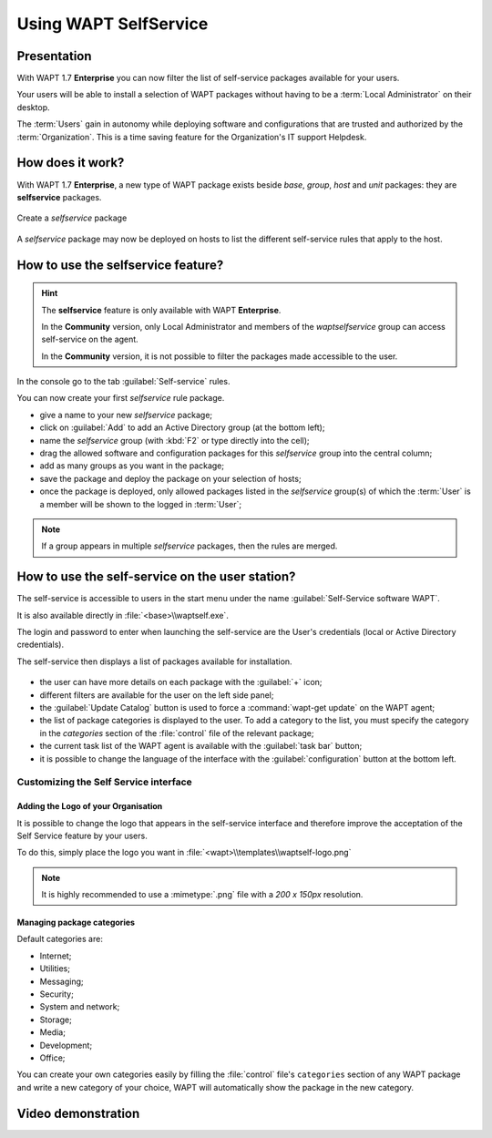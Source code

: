 .. Reminder for header structure:
   Niveau 1: ====================
   Niveau 2: --------------------
   Niveau 3: ++++++++++++++++++++
   Niveau 4: """"""""""""""""""""
   Niveau 5: ^^^^^^^^^^^^^^^^^^^^

.. meta::
   :description: Using WAPT SelfService
   :keywords: WAPT, selfservice, documentation

.. _wapt-selfservice:

Using WAPT SelfService
======================

.. versionadded:: 1.7 Enterprise

Presentation
------------

With WAPT 1.7 **Enterprise** you can now filter the list
of self-service packages available for your users.

Your users will be able to install a selection of WAPT packages
without having to be a :term:`Local Administrator` on their desktop.

The :term:`Users` gain in autonomy while deploying software and configurations
that are trusted and authorized by the :term:`Organization`.
This is a time saving feature for the Organization's IT support Helpdesk.

How does it work?
-----------------

With WAPT 1.7 **Enterprise**, a new type of WAPT package exists beside *base*,
*group*, *host* and *unit* packages: they are **selfservice** packages.

.. figure:: wapt_console-selfservice.png
  :align: center
  :alt: Create a self-service package

  Create a *selfservice* package

A *selfservice* package may now be deployed on hosts to list the different
self-service rules that apply to the host.

How to use the **selfservice** feature?
---------------------------------------

.. hint::

  The **selfservice** feature is only available with WAPT **Enterprise**.

  In the **Community** version, only Local Administrator and members
  of the *waptselfservice* group can access self-service on the agent.

  In the **Community** version, it is not possible to filter
  the packages made accessible to the user.

In the console go to the tab :guilabel:`Self-service` rules.

You can now create your first *selfservice* rule package.

* give a name to your new *selfservice* package;

* click on :guilabel:`Add` to add an Active Directory group (at the bottom left);

* name the *selfservice* group (with :kbd:`F2` or type directly into the cell);

* drag the allowed software and configuration packages
  for this *selfservice* group into the central column;

* add as many groups as you want in the package;

* save the package and deploy the package on your selection of hosts;

* once the package is deployed, only allowed packages listed
  in the *selfservice* group(s) of which the :term:`User` is a member
  will be shown to the logged in :term:`User`;

.. note::

  If a group appears in multiple *selfservice* packages,
  then the rules are merged.

How to use the self-service on the user station?
------------------------------------------------

The self-service is accessible to users in the start menu under the name
:guilabel:`Self-Service software WAPT`.

It is also available directly in :file:`<base>\\waptself.exe`.

The login and password to enter when launching the self-service
are the User's credentials (local or Active Directory credentials).

The self-service then displays a list of packages available for installation.

.. figure:: waptself.png
  :align: center
  :alt: Self Service

* the user can have more details on each package with the :guilabel:`+` icon;

* different filters are available for the user on the left side panel;

* the :guilabel:`Update Catalog` button is used to force a
  :command:`wapt-get update` on the WAPT agent;

* the list of package categories is displayed to the user.
  To add a category to the list, you must specify the category
  in the *categories* section of the :file:`control` file
  of the relevant package;

* the current task list of the WAPT agent is available
  with the :guilabel:`task bar` button;

* it is possible to change the language of the interface
  with the :guilabel:`configuration` button at the bottom left.

Customizing the Self Service interface
++++++++++++++++++++++++++++++++++++++

Adding the Logo of your Organisation
""""""""""""""""""""""""""""""""""""

It is possible to change the logo that appears in the self-service interface
and therefore improve the acceptation of the Self Service feature by your users.

To do this, simply place the logo you want in
:file:`<wapt>\\templates\\waptself-logo.png`

.. note::

   It is highly recommended to use a :mimetype:`.png` file with a *200 x 150px*
   resolution.

Managing package categories
"""""""""""""""""""""""""""

Default categories are:

* Internet;

* Utilities;

* Messaging;

* Security;

* System and network;

* Storage;

* Media;

* Development;

* Office​​;

You can create your own categories easily by filling the :file:`control`
file's ``categories`` section of any WAPT package and write a new category
of your choice, WAPT will automatically show the package in the new category.

Video demonstration
-------------------

.. raw:: html

   <iframe width="560" height="315" src="https://www.youtube.com/embed/-_sm8KBwDOw" frameborder="0" allow="accelerometer; autoplay; encrypted-media; gyroscope; picture-in-picture" allowfullscreen></iframe>
